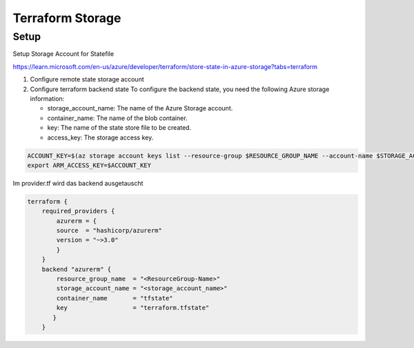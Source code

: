 .. _tf_storage:

###################
Terraform Storage
###################

Setup
=============

Setup Storage Account for Statefile

https://learn.microsoft.com/en-us/azure/developer/terraform/store-state-in-azure-storage?tabs=terraform

1. Configure remote state storage account
2. Configure terraform backend state
   To configure the backend state, you need the following Azure storage information:

   * storage_account_name: The name of the Azure Storage account.
   * container_name: The name of the blob container.
   * key: The name of the state store file to be created.
   * access_key: The storage access key.

.. code-block:: bash

    ACCOUNT_KEY=$(az storage account keys list --resource-group $RESOURCE_GROUP_NAME --account-name $STORAGE_ACCOUNT_NAME --query '[0].value' -o tsv)
    export ARM_ACCESS_KEY=$ACCOUNT_KEY

    
Im provider.tf wird das backend ausgetauscht

.. code-block:: yaml

    terraform {
        required_providers {
            azurerm = {
            source  = "hashicorp/azurerm"
            version = "~>3.0"
            }
        }
        backend "azurerm" {
            resource_group_name  = "<ResourceGroup-Name>"
            storage_account_name = "<storage_account_name>"
            container_name       = "tfstate"
            key                  = "terraform.tfstate"
           }
        }




